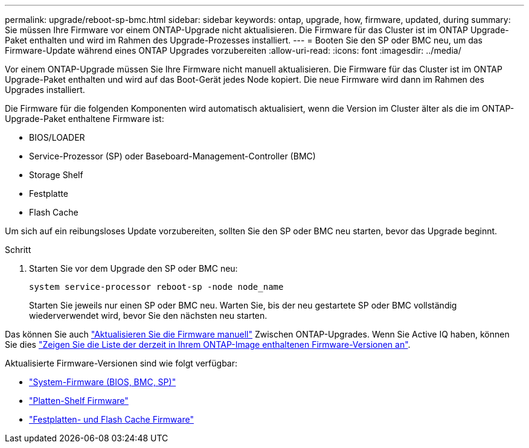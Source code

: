 ---
permalink: upgrade/reboot-sp-bmc.html 
sidebar: sidebar 
keywords: ontap, upgrade, how, firmware, updated, during 
summary: Sie müssen Ihre Firmware vor einem ONTAP-Upgrade nicht aktualisieren.  Die Firmware für das Cluster ist im ONTAP Upgrade-Paket enthalten und wird im Rahmen des Upgrade-Prozesses installiert. 
---
= Booten Sie den SP oder BMC neu, um das Firmware-Update während eines ONTAP Upgrades vorzubereiten
:allow-uri-read: 
:icons: font
:imagesdir: ../media/


[role="lead"]
Vor einem ONTAP-Upgrade müssen Sie Ihre Firmware nicht manuell aktualisieren. Die Firmware für das Cluster ist im ONTAP Upgrade-Paket enthalten und wird auf das Boot-Gerät jedes Node kopiert. Die neue Firmware wird dann im Rahmen des Upgrades installiert.

Die Firmware für die folgenden Komponenten wird automatisch aktualisiert, wenn die Version im Cluster älter als die im ONTAP-Upgrade-Paket enthaltene Firmware ist:

* BIOS/LOADER
* Service-Prozessor (SP) oder Baseboard-Management-Controller (BMC)
* Storage Shelf
* Festplatte
* Flash Cache


Um sich auf ein reibungsloses Update vorzubereiten, sollten Sie den SP oder BMC neu starten, bevor das Upgrade beginnt.

.Schritt
. Starten Sie vor dem Upgrade den SP oder BMC neu:
+
[source, cli]
----
system service-processor reboot-sp -node node_name
----
+
Starten Sie jeweils nur einen SP oder BMC neu.  Warten Sie, bis der neu gestartete SP oder BMC vollständig wiederverwendet wird, bevor Sie den nächsten neu starten.



Das können Sie auch link:../update/firmware-task.html["Aktualisieren Sie die Firmware manuell"] Zwischen ONTAP-Upgrades.  Wenn Sie Active IQ haben, können Sie dies link:https://activeiq.netapp.com/system-firmware/["Zeigen Sie die Liste der derzeit in Ihrem ONTAP-Image enthaltenen Firmware-Versionen an"^].

Aktualisierte Firmware-Versionen sind wie folgt verfügbar:

* link:https://mysupport.netapp.com/site/downloads/firmware/system-firmware-diagnostics["System-Firmware (BIOS, BMC, SP)"^]
* link:https://mysupport.netapp.com/site/downloads/firmware/disk-shelf-firmware["Platten-Shelf Firmware"^]
* link:https://mysupport.netapp.com/site/downloads/firmware/disk-drive-firmware["Festplatten- und Flash Cache Firmware"^]

